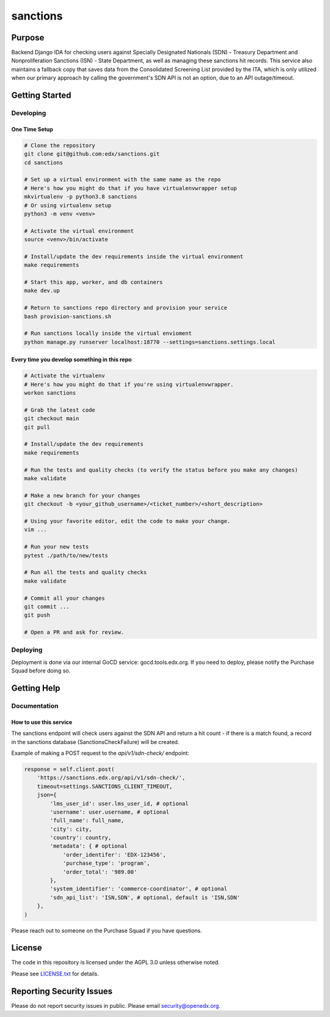 sanctions
#############################

|pypi-badge| |ci-badge| |codecov-badge| |doc-badge| |pyversions-badge|
|license-badge| |status-badge|

Purpose
*******

Backend Django IDA for checking users against Specially Designated Nationals (SDN) - Treasury Department and Nonproliferation Sanctions (ISN) - State Department, as well as managing these sanctions hit records.
This service also maintains a fallback copy that saves data from the Consolidated Screening List provided by the ITA, which is only utilized when our primary approach by calling the government's SDN API is not an option, due to an API outage/timeout.

Getting Started
***************

Developing
==========

One Time Setup
--------------
.. code-block::

  # Clone the repository
  git clone git@github.com:edx/sanctions.git
  cd sanctions

  # Set up a virtual environment with the same name as the repo
  # Here's how you might do that if you have virtualenvwrapper setup
  mkvirtualenv -p python3.8 sanctions
  # Or using virtualenv setup
  python3 -m venv <venv>

  # Activate the virtual environment
  source <venv>/bin/activate

  # Install/update the dev requirements inside the virtual environment
  make requirements

  # Start this app, worker, and db containers
  make dev.up

  # Return to sanctions repo directory and provision your service
  bash provision-sanctions.sh

  # Run sanctions locally inside the virtual envioment
  python manage.py runserver localhost:18770 --settings=sanctions.settings.local

Every time you develop something in this repo
---------------------------------------------
.. code-block::

  # Activate the virtualenv
  # Here's how you might do that if you're using virtualenvwrapper.
  workon sanctions

  # Grab the latest code
  git checkout main
  git pull

  # Install/update the dev requirements
  make requirements

  # Run the tests and quality checks (to verify the status before you make any changes)
  make validate

  # Make a new branch for your changes
  git checkout -b <your_github_username>/<ticket_number>/<short_description>

  # Using your favorite editor, edit the code to make your change.
  vim ...

  # Run your new tests
  pytest ./path/to/new/tests

  # Run all the tests and quality checks
  make validate

  # Commit all your changes
  git commit ...
  git push

  # Open a PR and ask for review.

Deploying
=========

Deployment is done via our internal GoCD service: gocd.tools.edx.org. If you need to deploy, please notify the Purchase Squad before doing so.

Getting Help
************

Documentation
=============

How to use this service
------------------------------------------------

The sanctions endpoint will check users against the SDN API and return a hit count - if there is a match found, a record in the sanctions database (SanctionsCheckFailure) will be created.

Example of making a POST request to the `api/v1/sdn-check/` endpoint:

.. code-block::

  response = self.client.post(
      'https://sanctions.edx.org/api/v1/sdn-check/',
      timeout=settings.SANCTIONS_CLIENT_TIMEOUT,
      json={
          'lms_user_id': user.lms_user_id, # optional
          'username': user.username, # optional
          'full_name': full_name,
          'city': city,
          'country': country,
          'metadata': { # optional
              'order_identifer': 'EDX-123456',
              'purchase_type': 'program',
              'order_total': '989.00'
          },
          'system_identifier': 'commerce-coordinator', # optional
          'sdn_api_list': 'ISN,SDN', # optional, default is 'ISN,SDN'
      },
  )

Please reach out to someone on the Purchase Squad if you have questions.

License
*******

The code in this repository is licensed under the AGPL 3.0 unless
otherwise noted.

Please see `LICENSE.txt <LICENSE.txt>`_ for details.

Reporting Security Issues
*************************

Please do not report security issues in public. Please email security@openedx.org.

.. |pypi-badge| image:: https://img.shields.io/pypi/v/sanctions.svg
    :target: https://pypi.python.org/pypi/sanctions/
    :alt: PyPI

.. |ci-badge| image:: https://github.com/edx/sanctions/workflows/Python%20CI/badge.svg?branch=main
    :target: https://github.com/edx/sanctions/actions
    :alt: CI

.. |codecov-badge| image:: https://codecov.io/github/edx/sanctions/coverage.svg?branch=main
    :target: https://codecov.io/github/edx/sanctions?branch=main
    :alt: Codecov

.. |doc-badge| image:: https://readthedocs.org/projects/sanctions/badge/?version=latest
    :target: https://docs.openedx.org/projects/sanctions
    :alt: Documentation

.. |pyversions-badge| image:: https://img.shields.io/pypi/pyversions/sanctions.svg
    :target: https://pypi.python.org/pypi/sanctions/
    :alt: Supported Python versions

.. |license-badge| image:: https://img.shields.io/github/license/edx/sanctions.svg
    :target: https://github.com/edx/sanctions/blob/main/LICENSE.txt
    :alt: License

.. TODO: Choose one of the statuses below and remove the other status-badge lines.
.. |status-badge| image:: https://img.shields.io/badge/Status-Experimental-yellow
.. .. |status-badge| image:: https://img.shields.io/badge/Status-Maintained-brightgreen
.. .. |status-badge| image:: https://img.shields.io/badge/Status-Deprecated-orange
.. .. |status-badge| image:: https://img.shields.io/badge/Status-Unsupported-red
